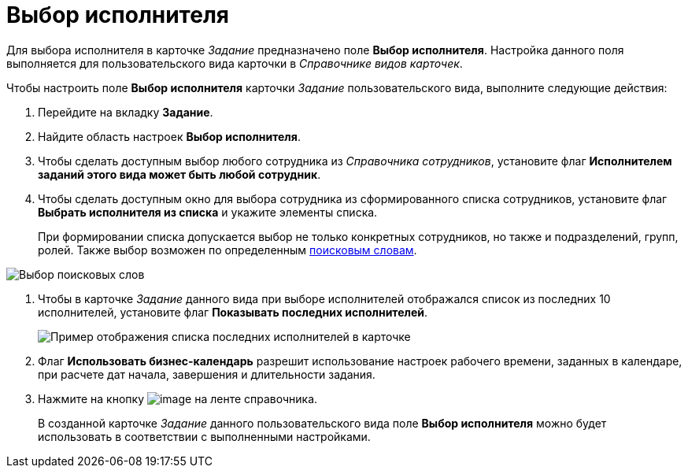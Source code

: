 = Выбор исполнителя

Для выбора исполнителя в карточке _Задание_ предназначено поле *Выбор исполнителя*. Настройка данного поля выполняется для пользовательского вида карточки в _Справочнике видов карточек_.

Чтобы настроить поле *Выбор исполнителя* карточки _Задание_ пользовательского вида, выполните следующие действия:

. Перейдите на вкладку *Задание*.
. Найдите область настроек *Выбор исполнителя*.
. Чтобы сделать доступным выбор любого сотрудника из _Справочника сотрудников_, установите флаг *Исполнителем заданий этого вида может быть любой сотрудник*.
. Чтобы сделать доступным окно для выбора сотрудника из сформированного списка сотрудников, установите флаг *Выбрать исполнителя из списка* и укажите элементы списка.
+
При формировании списка допускается выбор не только конкретных сотрудников, но также и подразделений, групп, ролей. Также выбор возможен по определенным xref:cSub_SearchWords_performer.adoc[поисковым словам].

image::cSub_Task_Task_SearchWords.png[Выбор поисковых слов]
. Чтобы в карточке _Задание_ данного вида при выборе исполнителей отображался список из последних 10 исполнителей, установите флаг *Показывать последних исполнителей*.
+
image::cSub_Task_Card_last_performers.png[Пример отображения списка последних исполнителей в карточке]
. Флаг *Использовать бизнес-календарь* разрешит использование настроек рабочего времени, заданных в календаре, при расчете дат начала, завершения и длительности задания.
. Нажмите на кнопку image:buttons/cSub_Save.png[image] на ленте справочника.
+
В созданной карточке _Задание_ данного пользовательского вида поле *Выбор исполнителя* можно будет использовать в соответствии с выполненными настройками.